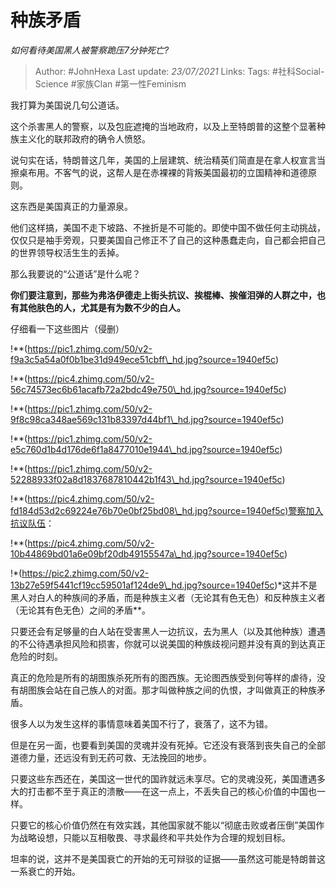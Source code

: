 * 种族矛盾
  :PROPERTIES:
  :CUSTOM_ID: 种族矛盾
  :END:

/如何看待美国黑人被警察跪压7分钟死亡?/

#+BEGIN_QUOTE
  Author: #JohnHexa Last update: /23/07/2021/ Links: Tags:
  #社科Social-Science #家族Clan #第一性Feminism
#+END_QUOTE

我打算为美国说几句公道话。

这个杀害黑人的警察，以及包庇遮掩的当地政府，以及上至特朗普的这整个显著种族主义化的联邦政府的确令人愤怒。

说句实在话，特朗普这几年，美国的上层建筑、统治精英们简直是在拿人权宣言当擦桌布用。不客气的说，这帮人是在赤裸裸的背叛美国最初的立国精神和道德原则。

这东西是美国真正的力量源泉。

他们这样搞，美国不走下坡路、不挫折是不可能的。即使中国不做任何主动挑战，仅仅只是袖手旁观，只要美国自己修正不了自己的这种愚蠢走向，自己都会把自己的世界领导权活生生的丢掉。

那么我要说的“公道话”是什么呢？

*你们要注意到，那些为弗洛伊德走上街头抗议、挨棍棒、挨催泪弹的人群之中，也有其他肤色的人，尤其是有为数不少的白人。*

仔细看一下这些图片（侵删）

!**(https://pic1.zhimg.com/50/v2-f9a3c5a54a0f0b1be31d949ece51cbff\_hd.jpg?source=1940ef5c)

!**(https://pic4.zhimg.com/50/v2-56c74573ec6b61acafb72a2bdc49e750\_hd.jpg?source=1940ef5c)

!**(https://pic1.zhimg.com/50/v2-9f8c98ca348ae569c131b83397d44bf1\_hd.jpg?source=1940ef5c)

!**(https://pic1.zhimg.com/50/v2-e5c760d1b4d176de6f1a8477010e1944\_hd.jpg?source=1940ef5c)

!**(https://pic1.zhimg.com/50/v2-52288933f02a8d1837687810442b1f43\_hd.jpg?source=1940ef5c)

!**(https://pic4.zhimg.com/50/v2-fd184d53d2c69224e76b70e0bf25bd08\_hd.jpg?source=1940ef5c)警察加入抗议队伍：

!**(https://pic4.zhimg.com/50/v2-10b44869bd01a6e09bf20db49155547a\_hd.jpg?source=1940ef5c)

!*(https://pic2.zhimg.com/50/v2-13b27e59f5441cf19cc59501af124de9\_hd.jpg?source=1940ef5c)*这并不是黑人对白人的种族间的矛盾，而是种族主义者（无论其有色无色）和反种族主义者（无论其有色无色）之间的矛盾**。

只要还会有足够量的白人站在受害黑人一边抗议，去为黑人（以及其他种族）遭遇的不公待遇承担风险和损害，你就可以说美国的种族歧视问题并没有真的到达真正危险的时刻。

真正的危险是所有的胡图族杀死所有的图西族。无论图西族受到何等样的虐待，没有胡图族会站在自己族人的对面。那才叫做种族之间的仇恨，才叫做真正的种族矛盾。

很多人以为发生这样的事情意味着美国不行了，衰落了，这不为错。

但是在另一面，也要看到美国的灵魂并没有死掉。它还没有衰落到丧失自己的全部道德力量，还远没有到无药可救、无法挽回的地步。

只要这些东西还在，美国这一世代的国祚就远未享尽。它的灵魂没死，美国遭遇多大的打击都不至于真正的溃散------在这一点上，不丢失自己的核心价值的中国也一样。

只要它的核心价值仍然在有效实践，其他国家就不能以“彻底击败或者压倒”美国作为战略设想，只能以互相敬畏、寻求最终和平共处作为合理的规划目标。

坦率的说，这并不是美国衰亡的开始的无可辩驳的证据------虽然这可能是特朗普这一系衰亡的开始。
